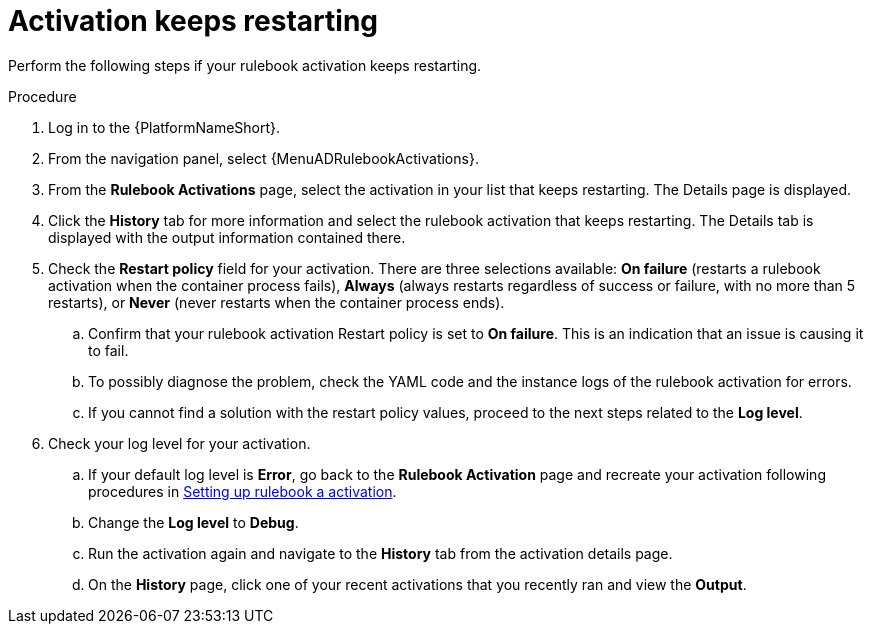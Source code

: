 [id="eda-activation-keeps-restarting"]

= Activation keeps restarting

Perform the following steps if your rulebook activation keeps restarting.

.Procedure
. Log in to the {PlatformNameShort}.
. From the navigation panel, select {MenuADRulebookActivations}.
. From the *Rulebook Activations* page, select the activation in your list that keeps restarting. The Details page is displayed.
. Click the *History* tab for more information and select the rulebook activation that keeps restarting. The Details tab is displayed with the output information contained there.
. Check the *Restart policy* field for your activation. There are three selections available: *On failure* (restarts a rulebook activation when the container process fails), *Always* (always restarts regardless of success or failure, with no more than 5 restarts), or *Never* (never restarts when the container process ends).
.. Confirm that your rulebook activation Restart policy is set to *On failure*. This is an indication that an issue is causing it to fail.
.. To possibly diagnose the problem, check the YAML code and the instance logs of the rulebook activation for errors.
.. If you cannot find a solution with the restart policy values, proceed to the next steps related to the *Log level*.
. Check your log level for your activation.
.. If your default log level is *Error*, go back to the *Rulebook Activation* page and recreate your activation following procedures in link:https://docs.redhat.com/en/documentation/red_hat_ansible_automation_platform/2.5/html/using_automation_decisions/eda-rulebook-activations#eda-set-up-rulebook-activation[Setting up rulebook a activation].
.. Change the *Log level* to *Debug*.
.. Run the activation again and navigate to the *History* tab from the activation details page.
.. On the *History* page, click one of your recent activations that you recently ran and view the *Output*.
